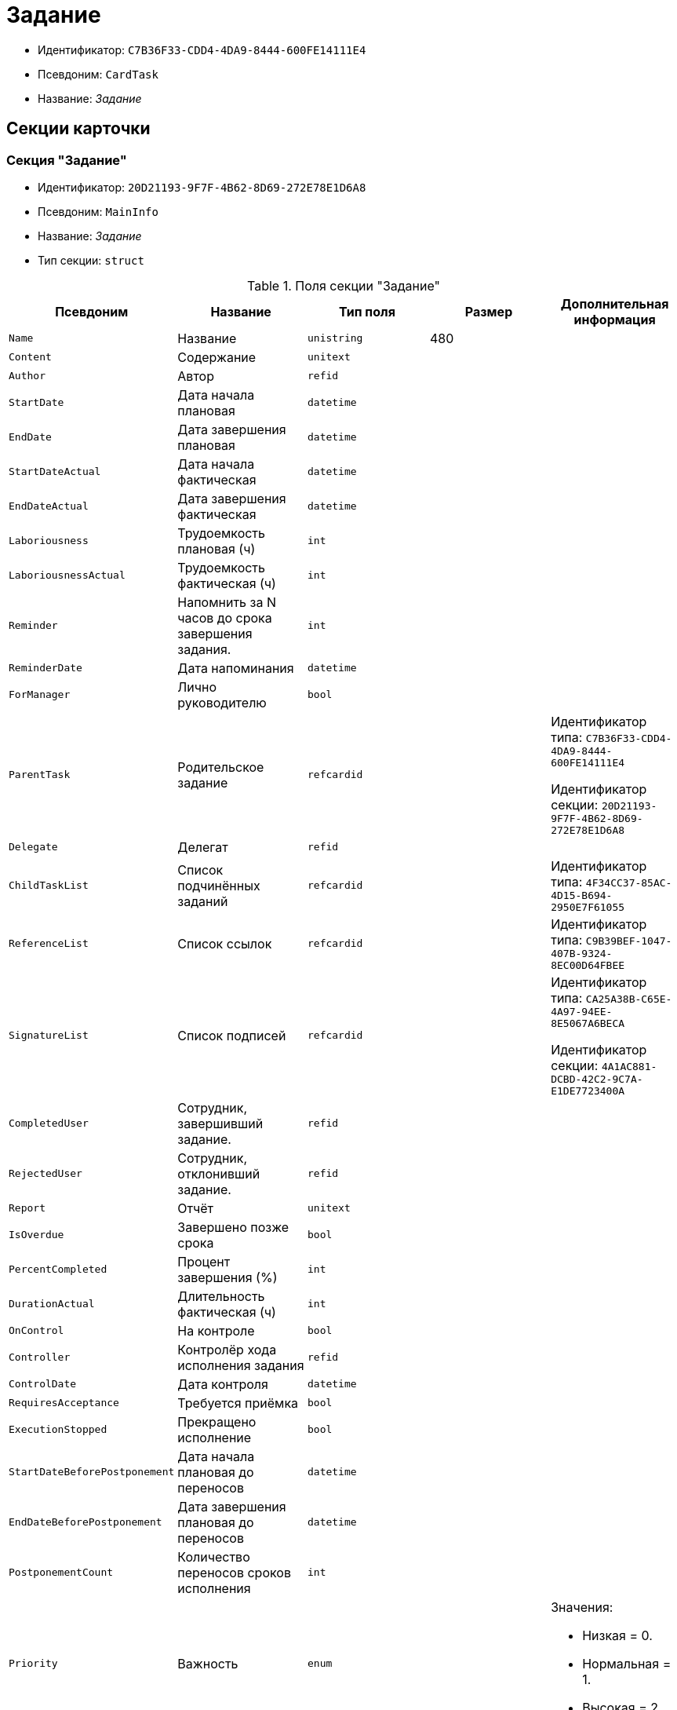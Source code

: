 = Задание

* Идентификатор: `C7B36F33-CDD4-4DA9-8444-600FE14111E4`
* Псевдоним: `CardTask`
* Название: _Задание_

== Секции карточки

=== Секция "Задание"

* Идентификатор: `20D21193-9F7F-4B62-8D69-272E78E1D6A8`
* Псевдоним: `MainInfo`
* Название: _Задание_
* Тип секции: `struct`

.Поля секции "Задание"
[cols="20%,20%,20%,20%,20%",options="header"]
|===
|Псевдоним |Название |Тип поля |Размер |Дополнительная информация
|`Name` |Название |`unistring` |480 |
|`Content` |Содержание |`unitext` | |
|`Author` |Автор |`refid` | |
|`StartDate` |Дата начала плановая |`datetime` | |
|`EndDate` |Дата завершения плановая |`datetime` | |
|`StartDateActual` |Дата начала фактическая |`datetime` | |
|`EndDateActual` |Дата завершения фактическая |`datetime` | |
|`Laboriousness` |Трудоемкость плановая (ч) |`int` | |
|`LaboriousnessActual` |Трудоемкость фактическая (ч) |`int` | |
|`Reminder` |Напомнить за N часов до срока завершения задания. |`int` | |
|`ReminderDate` |Дата напоминания |`datetime` | |
|`ForManager` |Лично руководителю |`bool` | |
|`ParentTask` |Родительское задание |`refcardid` | a|
Идентификатор типа: `C7B36F33-CDD4-4DA9-8444-600FE14111E4`

Идентификатор секции: `20D21193-9F7F-4B62-8D69-272E78E1D6A8`

|`Delegate` |Делегат |`refid` | |
|`ChildTaskList` |Список подчинённых заданий |`refcardid` | |Идентификатор типа: `4F34CC37-85AC-4D15-B694-2950E7F61055`
|`ReferenceList` |Список ссылок |`refcardid` | |Идентификатор типа: `C9B39BEF-1047-407B-9324-8EC00D64FBEE`
|`SignatureList` |Список подписей |`refcardid` | a|
Идентификатор типа: `CA25A38B-C65E-4A97-94EE-8E5067A6BECA`

Идентификатор секции: `4A1AC881-DCBD-42C2-9C7A-E1DE7723400A`

|`CompletedUser` |Сотрудник, завершивший задание. |`refid` | |
|`RejectedUser` |Сотрудник, отклонивший задание. |`refid` | |
|`Report` |Отчёт |`unitext` | |
|`IsOverdue` |Завершено позже срока |`bool` | |
|`PercentCompleted` |Процент завершения (%) |`int` | |
|`DurationActual` |Длительность фактическая (ч) |`int` | |
|`OnControl` |На контроле |`bool` | |
|`Controller` |Контролёр хода исполнения задания |`refid` | |
|`ControlDate` |Дата контроля |`datetime` | |
|`RequiresAcceptance` |Требуется приёмка |`bool` | |
|`ExecutionStopped` |Прекращено исполнение |`bool` | |
|`StartDateBeforePostponement` |Дата начала плановая до переносов |`datetime` | |
|`EndDateBeforePostponement` |Дата завершения плановая до переносов |`datetime` | |
|`PostponementCount` |Количество переносов сроков исполнения |`int` | |
|`Priority` |Важность |`enum` | a|.Значения:
* Низкая = 0.
* Нормальная = 1.
* Высокая = 2.
|`StartTaskDate` |Дата отправки задания |`datetime` | |
|`OutlookTask` |Задание Microsoft Outlook` |`unistring` |256 |
|`CreateMessages` |Сформировать сообщения для задания |`bool` | |
|`Number` |Номер |`refid` | |
|`ResponsibleTaskId` |Задание ответственного исполнителя |`refcardid` | a|
Идентификатор типа: `C7B36F33-CDD4-4DA9-8444-600FE14111E4`

Идентификатор секции: `20D21193-9F7F-4B62-8D69-272E78E1D6A8`

|`ResponsibleTaskPerformerId` |Ответственный исполнитель |`refid` | |
|`CompletionResult` |Результат завершения задания |`refid` | |
|`AdditionalFileList` |Список дополнительных файлов |`refcardid` | |Идентификатор типа: `065E13F8-4E13-4E47-9E2A-A5F86E6439AA`
|`ReadOnlyFileList` |Список файлов только для чтения |`refcardid` | |Идентификатор типа: `065E13F8-4E13-4E47-9E2A-A5F86E6439AA`
|`ReconcileFileList` |Список файлов на согласование |`refcardid` | |Идентификатор типа: `065E13F8-4E13-4E47-9E2A-A5F86E6439AA`
|`KindControl` |Вид контроля |`refid` | |
|`RequestedEndDate` |Запрошенный срок |`datetime` | |
|`WorkGroup` |Рабочая группа |`refid` | |
|`CancelDelegationUser` |Сотрудник, отменивший делегирование |`refid` | |
|`CreatedByTrigger` |Создано триггером |`bool` | |
|`Kind` |Вид |`refid` | |
|`State` |Состояние |`refid` | |
|===

=== Подчиненные секции

=== Секция "Выбранные исполнители"

* Идентификатор: `5149E42F-FD41-458F-93D9-D00F4A105E9C
* Псевдоним: `SelectedPerformers`
* Название: _Выбранные исполнители_
* Тип секции: `coll`

.Поля секции "Выбранные исполнители"
[cols="20%,20%,20%,20%,20%",options="header"]
|===
|Псевдоним |Название |Тип поля |Размер |Дополнительная информация
|`Employee` |Сотрудник |`refid` | |
|`Unit` |Подразделение |`refid` | |
|`Group` |Группа |`refid` | |
|`StaffRole` |Роль |`refid` | |
|`SearchWord` |Поисковое слово |`uniqueid` | |
|===

=== Секция "Назначенные исполнители"

* Идентификатор: `80C8F976-1F0D-4B67-82D2-A59230ECADE7`
* Псевдоним: `Performers`
* Название: _Назначенные исполнители_
* Тип секции: `coll`

.Поля секции "Назначенные исполнители"
[cols="20%,20%,20%,20%,20%",options="header"]
|===
|Псевдоним |Название |Тип поля |Размер |Дополнительная информация
|`Employee` |Сотрудник |`refid` | a|.Поля ссылки:
* `EmployeeDisplayString > DisplayString`
|===

=== Секция "Системные свойства"

* Идентификатор: `CAC73A35-ABAF-4A57-A7A9-C2006F1C14BC
* Псевдоним: `System`
* Название: _Системные свойства_
* Тип секции: `struct`

.Поля секции "Системные свойства"
[cols="20%,20%,20%,20%,20%",options="header"]
|===
|Псевдоним |Название |Тип поля |Размер |Дополнительная информация
|`State` |Состояние |`refid` | |
|`Kind` |Вид |`refid` | |
|===

=== Секция "Номера"

* Идентификатор: `F8008032-E07B-467D-809F-DE0EACC92E29`
* Псевдоним: `Numbers`
* Название: _Номера_
* Тип секции: `coll`

.Поля секции "Номера"
[cols="20%,20%,20%,20%,20%",options="header"]
|===
|Псевдоним |Название |Тип поля |Размер |Дополнительная информация
|`NumericPart` |Числовая часть |`refid` | |
|`Number` |Номер |`string` | |
|===

=== Секция "Бизнес-процессы"

* Идентификатор: `3A4614CC-9C46-47D2-9D38-C4A6E42D945B
* Псевдоним: `Processes`
* Название: _Бизнес-процессы_
* Тип секции: `coll`

.Поля секции "Бизнес-процессы"
[cols="20%,20%,20%,20%,20%",options="header"]
|===
|Псевдоним |Название |Тип поля |Размер |Дополнительная информация
|`ProcessId` |Ссылка на процесс |`refcardid` | a|
Идентификатор типа: `AE82DD57-348C-4407-A50A-9F2C7D694DA8`

Идентификатор секции: `0EF6BCCA-7A09-4027-A3A2-D2EEECA1BF4D`

|`ProcessKind` |Вид процесса |`refid` | |
|===

=== Секция "Текущие исполнители"

* Идентификатор: `134EA363-F5A8-4B80-B302-B21C954CE983`
* Псевдоним: `CurrentPerformers`
* Название: _Текущие исполнители_
* Тип секции: `coll`

.Поля секции "Текущие исполнители"
[cols="20%,20%,20%,20%,20%",options="header"]
|===
|Псевдоним |Название |Тип поля |Размер |Дополнительная информация
|`Employee` |Сотрудник |`refid` | a|.Поля ссылки:
* `EmployeeDisplayString > DisplayString`
|===

=== Секция "Список делегирования"

* Идентификатор: `2BD2883D-0FBE-47F3-A24B-D5489466765A
* Псевдоним: `Delegates`
* Название: _Список делегирования_
* Тип секции: `tree`

.Поля секции "Список делегирования"
[cols="20%,20%,20%,20%,20%",options="header"]
|===
|Псевдоним |Название |Тип поля |Размер |Дополнительная информация
|`Return` |Признак возврата с делегирования |`bool` | |
|`Returned` |Возвращено |`bool` | |
|`Performer` |Исполнитель |`refid` | a|.Поля ссылки:
* `EmployeeDisplayString > DisplayString`
|`Date` |Время выполнения делегирования |`datetime` | |
|`Comment` |Комментарий при выполнений делегирования |`unistring` |2048 |
|`Reason` |Причина делегирования |`enum` | a|.Значения:
* Исполнитель не активен = 0.
* Автоматически = 1.
* Делегирование = 2.
|`DelegatedEmployee` |Сотрудник, выполнивший делегирование |`refid` | |
|`ReturnDate` |Дата возврата с делегирования |`datetime` | |
|===

=== Подчиненные секции

=== Секция "Исполнители"

* Идентификатор: `02BB0DB2-F0D2-4280-91F9-FE532E3FBE1F
* Псевдоним: `DelegatedPerformers`
* Название: _Исполнители_
* Тип секции: `coll`

.Поля секции "Исполнители"
[cols="20%,20%,20%,20%,20%",options="header"]
|===
|Псевдоним |Название |Тип поля |Размер |Дополнительная информация
|`Employee` |Сотрудник |`refid` | a|.Поля ссылки:
* `EmployeeDisplayString > DisplayString`
|===

=== Секция "Кому делегировано"

* Идентификатор: `D3A43C3F-5EBB-4802-BB6B-58CA2717EA2F
* Псевдоним: `DelegatedTo`
* Название: _Кому делегировано_
* Тип секции: `coll`

."Поля секции "Кому делегировано"
[cols="20%,20%,20%,20%,20%",options="header"]
|===
|Псевдоним |Название |Тип поля |Размер |Дополнительная информация
|`Employee` |Сотрудник |`refid` | a|.Поля ссылки:
* `EmployeeDisplayString > DisplayString`
|===

=== Секция "Актуальные делегаты"

* Идентификатор: `27322A99-5272-422A-9376-F3557589C6F5`
* Псевдоним: `ActualDelegates`
* Название: _Актуальные делегаты_
* Тип секции: `coll`

."Поля секции "Актуальные делегаты"
[cols="20%,20%,20%,20%,20%",options="header"]
|===
|Псевдоним |Название |Тип поля |Размер |Дополнительная информация
|`Employee` |Сотрудник |`refid` | a|.Поля ссылки:
* `EmployeeDisplayString > DisplayString`
|===

=== Секция "Комментарии"

* Идентификатор: `3CD88465-02FA-4CE1-883F-DD6E099FE1CC
* Псевдоним: `Comments`
* Название: _Комментарии_
* Тип секции: `coll`

."Поля секции "Комментарии"
[cols="20%,20%,20%,20%,20%",options="header"]
|===
|Псевдоним |Название |Тип поля |Размер |Дополнительная информация
|`Author` |Автор комментария |`refid` | |
|`CreationDate` |Дата создания |`datetime` | |
|`Content` |Содержание |`unitext` | |
|===

=== Секция "Настройки"

* Идентификатор: `629161CD-F970-4538-BC07-F56CDB937B3D
* Псевдоним: `Presets`
* Название: _Настройки_
* Тип секции: `struct`

."Поля секции "Настройки"
[cols="20%,20%,20%,20%,20%",options="header"]
|===
|Псевдоним |Название |Тип поля |Размер |Дополнительная информация
|`AllowDelegateToAnyEmployee` |Разрешено делегирование вручную любому сотруднику |`bool` | |
|`AllowDelegateToEmployeeFromList` |Разрешено делегирование вручную сотруднику из списка |`bool` | |
|`RequestCommentAtTaskRejection` |Запрашивать комментарий при отклонении задания |`bool` | |
|`UseBusinessCalendar` |Использовать бизнес-календарь |`bool` | |
|`AllowDelegateManual` |Разрешено делегировать вручную |`bool` | |
|`DelegateToDeputy` |Разрешить делегирование заместителю при неактивности исполнителя |`bool` | |
|`Initialized` |Инициализированы |`bool` | |
|===

=== Подчиненные секции

=== Секция "Настройка исполнителей"

* Идентификатор: `8A7520F9-032F-4A6C-850A-AB02FCAB5B1E
* Псевдоним: `DelegationPresets`
* Название: _Настройка исполнителей
* Тип секции: `coll`

."Поля секции "Настройка исполнителей"
[cols="20%,20%,20%,20%,20%",options="header"]
|===
|Псевдоним |Название |Тип поля |Размер |Дополнительная информация
|`Employee` |Сотрудник |`refid` | |
|`Unit` |Подразделение |`refid` | |
|`Group` |Группа |`refid` | |
|`Role` |Роль |`refid` | |
|`SearchWord` |Поисковое слово |`uniqueid` | |
|===

=== Секция "Настройка основных типов ссылок"

* Идентификатор: `B2774BC9-0D16-41DE-BAFB-4C0C8E211400`
* Псевдоним: `MainLinkTypePresets`
* Название: _Настройка основных типов ссылок_
* Тип секции: `coll`

."Поля секции "Настройка основных типов ссылок"
[cols="20%,20%,20%,20%,20%",options="header"]
|===
|Псевдоним |Название |Тип поля |Размер |Дополнительная информация
|`LinkType` |Тип ссылки |`refid` | |
|`CopyLink` |Копировать ссылку |`bool` | |
|===

=== Секция "Настройка дополнительных типов ссылок"

* Идентификатор: `0FC371AC-F9ED-4E72-A799-AC42677D8452`
* Псевдоним: `AttachmentLinkTypePresets`
* Название: _Настройка дополнительных типов ссылок_
* Тип секции: `coll`

."Поля секции "Настройка дополнительных типов ссылок"
[cols="20%,20%,20%,20%,20%",options="header"]
|===
|Псевдоним |Название |Тип поля |Размер |Дополнительная информация
|`LinkType` |Тип ссылки |`refid` | |
|`CopyLink` |Копировать ссылку |`bool` | |
|===

=== Секция "Настройка типов ссылок отчётов"

* Идентификатор: `3B665B87-3D00-4D8D-90E9-55613BFDEF69`
* Псевдоним: `ReportLinkTypePresets`
* Название: _Настройка типов ссылок отчётов_
* Тип секции: `coll`

."Поля секции "Настройка типов ссылок отчётов"
[cols="20%,20%,20%,20%,20%",options="header"]
|===
|Псевдоним |Название |Тип поля |Размер |Дополнительная информация
|`LinkType` |Тип ссылки |`refid` | |
|`CopyLink` |Копировать ссылку |`bool` | |
|===

=== Секция "Настройки копирования"

* Идентификатор: `3B80B946-72B8-491E-B664-8D6E9483C136`
* Псевдоним: `ChildCopyFieldsPresets`
* Название: _Настройки копирования_
* Тип секции: `coll`

."Поля секции "Настройки копирования"
[cols="20%,20%,20%,20%,20%",options="header"]
|===
|Псевдоним |Название |Тип поля |Размер |Дополнительная информация
|`SectionPath` |Путь к секции |`unistring` | |
|`FieldAlias` |Псевдоним поля |`unistring` | |
|`SectionName` |Название секции |`unistring` | |
|`FieldName` |Название поля |`unistring` | |
|`FieldId` |Идентификатор поля |`uniqueid` | |
|===

=== Секция "Настройки завершения"

* Идентификатор: `04848EB8-B298-4F15-8EBB-A9DCE3D22CA1`
* Псевдоним: `CompletionPresets`
* Название: _Настройки завершения_
* Тип секции: `struct`

."Поля секции "Настройки завершения"
[cols="20%,20%,20%,20%,20%",options="header"]
|===
|Псевдоним |Название |Тип поля |Размер |Дополнительная информация
|`ReportFileRequired` |Запрашивать файл отчёта |`bool` | |
|`AutoCompletionType` |Вид автоматического завершения |`enum` | a|.Значения:
* Не завершать = 0.
* При завершении всех подчинённых = 1.
* При завершении любого из подчинённых = 2.
|`CompleteChildren` |Завершать подчинённые |`bool` | |
|`DependingOnRelatedTasksCompletionType` |Вид завершения, при незавершённых связанных заданиях |`enum` | a|.Значения:
* Не завершать = 0.
* Завершать = 1.
* На усмотрение пользователя = 2.
|`ReportRequired` |Ввести отчёт |`bool` | |
|`CompleteChildrenTaskGroups` |Завершать подчинённые группы заданий |`bool` | |
|`RecallChildrenMode` |Поведение подчинённых заданий при отзыве |`enum` | a|.Значения:
* Не менять = 0.
* Отозвать = 1.
* Удалить = 2.
|`RecallChildrenTaskGroupsMode` |Поведение подчинённых групп заданий при отзыве |`enum` | a|.Значения:
* Не менять = 0.
* Отозвать = 1.
* Удалить = 2.
|===

=== Подчиненные секции

=== Секция "Варианты завершения "

* Идентификатор: `40FF71AF-8A8B-41DF-8F60-4DA6C6790DAE
* Псевдоним: `CompletionOptions`
* Название: _Варианты завершения_
* Тип секции: `coll`

."Поля секции "Варианты завершения "
[cols="20%,20%,20%,20%,20%",options="header"]
|===
|Псевдоним |Название |Тип поля |Размер |Дополнительная информация
|`IconFileId` |Иконка |`fileid` | |
|`Name` |Название |`string` | |
|`Value` |Значение |`int` | |
|`Operation` |Операция |`refid` | |
|`OptionColor` |Настройка цвета варианта завершения |`int` | |
|===

=== Подчиненные секции

=== Секция "Дополнительные атрибуты"

* Идентификатор: `94A7469D-0631-49BA-BE0A-B4099D6EA4C2`
* Псевдоним: `AdditionalFields`
* Название: _Дополнительные атрибуты_
* Тип секции: `coll`

."Поля секции "Дополнительные атрибуты"
[cols="20%,20%,20%,20%,20%",options="header"]
|===
|Псевдоним |Название |Тип поля |Размер |Дополнительная информация
|`SectionId` |Идентификатор секции |`uniqueid` | |
|`Field` |Поле секции |`string` | |
|`Required` |Обязательное поле |`bool` | |
|`ShowDialog` |Показывать диалог |`enum` | a|.Значения:
* Всегда = 0.
* Никогда = 1.
* Показывать если пустое = 2.
|===

=== Секция "Настройки вида подчинённого задания"

* Идентификатор: `35C07C7B-E710-498D-A84B-74D07525A4CF
* Псевдоним: `ChildKindPresets`
* Название: _Настройки вида подчинённого задания_
* Тип секции: `struct`

."Поля секции "Настройки вида подчинённого задания"
[cols="20%,20%,20%,20%,20%",options="header"]
|===
|Псевдоним |Название |Тип поля |Размер |Дополнительная информация
|`ChildTaskKindType` |Режим создания подчинённого задания |`enum` | a|.Значения:
* Как у родительского задания = 0.
* Любого вида = 1.
* Вид из списка = 2.
|===

=== Подчиненные секции

=== Секция "Виды, доступные для создания подчинённого задания"

* Идентификатор: `497CF9FD-5056-4F03-9A8B-74894DE7A0A3`
* Псевдоним: `ChildKindSettings`
* Название: _Виды, доступные для создания подчинённого задания_
* Тип секции: `tree`

."Поля секции "Виды, доступные для создания подчинённого задания"_
[cols="20%,20%,20%,20%,20%",options="header"]
|===
|Псевдоним |Название |Тип поля |Размер |Дополнительная информация
|`Creatable` |Создаваемый |`bool` | |
|`Kind` |Вид |`refid` | |
|===

=== Секция "Настройки маршрутизации"

* Идентификатор: `B207F7EC-DB61-4FC6-9323-8D4E45D6BF76`
* Псевдоним: `RoutingPresets`
* Название: _Настройки маршрутизации_
* Тип секции: `struct`

."Поля секции "Настройки маршрутизации"
[cols="20%,20%,20%,20%,20%",options="header"]
|===
|Псевдоним |Название |Тип поля |Размер |Дополнительная информация
|`RoutingType` |Маршрутизация |`enum` | a|.Значения:
* По умолчанию = 0.
* Онлайн задание = 1.
* Задача Почтового клиента = 2.
* Ссылка на задание = 3.
* Письмо с описанием = 4.
|===

=== Секция "Настройки вида подчиненной группы заданий"

* Идентификатор: `6468EDF0-47DD-4FFB-813E-26A26CB06342`
* Псевдоним: `GroupChildKindPresets`
* Название: _Настройки вида подчиненной группы заданий
* Тип секции: `struct`

."Поля секции "Настройки вида подчиненной группы заданий"
[cols="20%,20%,20%,20%,20%",options="header"]
|===
|Псевдоним |Название |Тип поля |Размер |Дополнительная информация
|`ChildTaskGroupKindType` |Режим создания подчиненной группы заданий |`enum` | a|.Значения:
* Как у родительского задания = 0.
* Любого вида = 1.
* Вид из списка = 2.
|===

=== Подчиненные секции

=== Секция "Виды, доступные для создания подчиненной группы заданий"

* Идентификатор: `82F1045D-90F8-4FE8-BF1D-B311E84826E9`
* Псевдоним: `GroupChildKindSettings`
* Название: _Виды, доступные для создания подчиненной группы заданий_
* Тип секции: `tree`

.Поля секции "Виды, доступные для создания подчиненной группы заданий"
[cols="20%,20%,20%,20%,20%",options="header"]
|===
|Псевдоним |Название |Тип поля |Размер |Дополнительная информация
|`Creatable` |Создаваемый |`bool` | |
|`Kind` |Вид |`refid` | |
|===

=== Секция "Настройки Почтового клиента"

* Идентификатор: `8E374C95-FB78-4777-ACBD-F3BFCD2A3766`
* Псевдоним: `TaskRouting`
* Название: _Настройки Почтового клиента_
* Тип секции: `struct`

."Поля секции "Настройки Почтового клиента"
[cols="20%,20%,20%,20%,20%",options="header"]
|===
|Псевдоним |Название |Тип поля |Размер |Дополнительная информация
|`MessageXslt` |Xslt письма о новом задании |`string` | |
|`ShowLinkedDocumentInMessage` |Отображать связанный документ в письме |`bool` | |
|`MailAttachmentsMaxSize` |Максимальный размер почтового сообщения (мб) |`int` | |
|===

=== Секция "Согласование"

* Идентификатор: `03C27047-FD44-4D3D-B4CB-ABBF21A76E4C
* Псевдоним: `Reconciliation`
* Название: _Согласование_
* Тип секции: `struct`

."Поля секции "Согласование"
[cols="20%,20%,20%,20%,20%",options="header"]
|===
|Псевдоним |Название |Тип поля |Размер |Дополнительная информация
|`Reconciliation` |Согласование |`refcardid` | a|
Идентификатор типа: `04280BC4-A660-4AEB-866F-F3ECE579D945`

Идентификатор секции: `35473281-BCEB-415A-8603-74549421037E`

|`Stage` |Этап |`refcardid` | a|
Идентификатор типа: `35E7139A-82B8-425D-AB14-ADC2DB757D7A`

Идентификатор секции: `381CB937-019E-4413-A2BD-646BE7F7250E`

.Поля ссылки:
* `StageName > Name`

|`Route` |Маршрут |`refcardid` | a|
Идентификатор типа: `99DD6295-1B3D-4DA6-8256-8332D3E955C9`

Идентификатор секции: `25B976F7-1C74-4D5C-B60A-7A8F4897A8CE`

.Поля ссылки:
* `RouteName > Name`

|`Log` |Ход согласования |`refcardid` | a|
Идентификатор типа: `24410C2C-3757-4E0D-839C-D86C2B2DAD66`

Идентификатор секции: `30C984A9-A9C0-45E4-95D6-9D5FC22F389C`

|`Loop` |Цикл |`int` | |
|`DeleteOldVersion` |Удалять старую версию при добавлении новой |`bool` | |
|`Comment` |Комментарий |`unitext` | |
|`CommentFile` |Файл комментария |`fileid` | |
|===

=== Секция "Дополнительные согласующие"

* Идентификатор: `C9479B9D-59A5-4E29-8F05-112173AD3FBD
* Псевдоним: `AdditionalApprovers`
* Название: _Дополнительные согласующие_
* Тип секции: `coll`

."Поля секции "Дополнительные согласующие"
[cols="20%,20%,20%,20%,20%",options="header"]
|===
|Псевдоним |Название |Тип поля |Размер |Дополнительная информация
|`Approver` |Согласующий |`refid` | |
|===

=== Секция "Дополнительные файлы"

* Идентификатор: `1C7DC1A3-8121-477A-B2A5-7335CA680B73`
* Псевдоним: `AdditionalFiles`
* Название: _Дополнительные файлы_
* Тип секции: `coll`

."Поля секции "Дополнительные файлы"
[cols="20%,20%,20%,20%,20%",options="header"]
|===
|Псевдоним |Название |Тип поля |Размер |Дополнительная информация
|`File` |Файл |`refcardid` | a|
Идентификатор типа: `6E39AD2B-E930-4D20-AAFA-C2ECF812C2B3`

Идентификатор секции: `2FDE03C2-FF87-4E42-A8C2-7CED181977FB`

.Поля ссылки:
* `FileName > Name`

|`AuthorID` |Автор |`refid` | |
|`CreationDate` |Дата создания |`datetime` | |
|`LoopNum` |Номер цикла |`int` | |
|`Stage` |Этап |`refcardid` | a|
Идентификатор типа: `35E7139A-82B8-425D-AB14-ADC2DB757D7A`

Идентификатор секции: `381CB937-019E-4413-A2BD-646BE7F7250E`

|`Comment` |Комментарий |`unitext` | |
|===

=== Секция "Настройки дерева версий"

* Идентификатор: `530495CC-519F-44AA-8A3D-C387CB314B1C
* Псевдоним: `VersionTreeSettings`
* Название: _Настройки дерева версий
* Тип секции: `coll`

."Поля секции "Настройки дерева версий"
[cols="20%,20%,20%,20%,20%",options="header"]
|===
|Псевдоним |Название |Тип поля |Размер |Дополнительная информация
|`FileId` |Идентификатор файла |`refcardid` | a|
Идентификатор типа: `6E39AD2B-E930-4D20-AAFA-C2ECF812C2B3`

Идентификатор секции: `2FDE03C2-FF87-4E42-A8C2-7CED181977FB`

|`VersionToShow` |Версия для отображения |`refid` | |
|===

=== Секция "Файлы только для чтения"

* Идентификатор: `06E39866-C3CC-40A3-84C8-742CAFC47C52`
* Псевдоним: `ReadonlyFiles`
* Название: _Файлы только для чтения_
* Тип секции: `coll`

."Поля секции "Файлы только для чтения"
[cols="20%,20%,20%,20%,20%",options="header"]
|===
|Псевдоним |Название |Тип поля |Размер |Дополнительная информация
|`File` |Файл |`refcardid` | a|
Идентификатор типа: `6E39AD2B-E930-4D20-AAFA-C2ECF812C2B3`

Идентификатор секции: `2FDE03C2-FF87-4E42-A8C2-7CED181977FB`

|`AuthorID` |Автор |`refid` | |
|`CreationDate` |Дата создания |`datetime` | |
|`LoopNum` |Номер цикла |`int` | |
|`Stage` |Этап |`refcardid` | a|
Идентификатор типа: `35E7139A-82B8-425D-AB14-ADC2DB757D7A`

Идентификатор секции: `381CB937-019E-4413-A2BD-646BE7F7250E`

|`Comment` |Комментарий |`unitext` | |
|===
